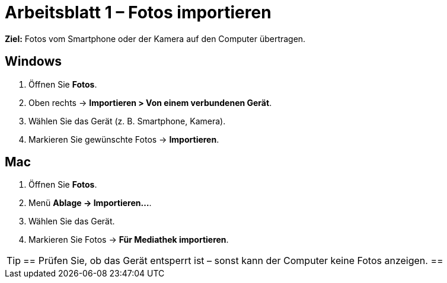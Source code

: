 = Arbeitsblatt 1 – Fotos importieren

*Ziel:* Fotos vom Smartphone oder der Kamera auf den Computer übertragen.

== Windows
. Öffnen Sie *Fotos*.
. Oben rechts → *Importieren > Von einem verbundenen Gerät*.
. Wählen Sie das Gerät (z. B. Smartphone, Kamera).
. Markieren Sie gewünschte Fotos → *Importieren*.

== Mac
. Öffnen Sie *Fotos*.
. Menü *Ablage → Importieren…*.
. Wählen Sie das Gerät.
. Markieren Sie Fotos → *Für Mediathek importieren*.

[TIP]
==
Prüfen Sie, ob das Gerät entsperrt ist – sonst kann der Computer keine Fotos anzeigen.
==